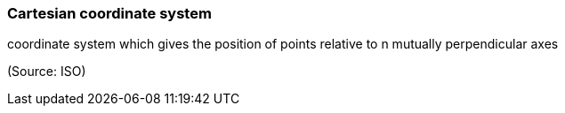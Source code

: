 === Cartesian coordinate system

coordinate system which gives the position of points relative to n mutually perpendicular axes

(Source: ISO)

